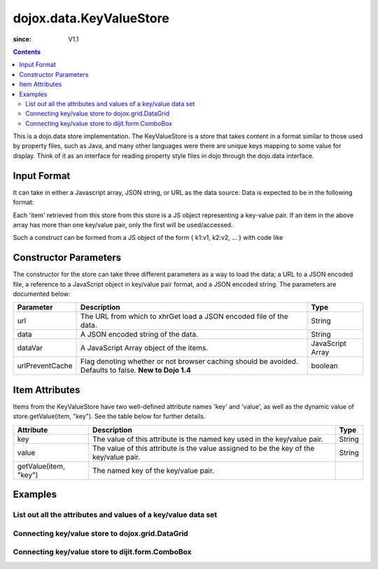 .. _dojox/data/KeyValueStore:

========================
dojox.data.KeyValueStore
========================

:since: V1.1

.. contents ::
    :depth: 3

This is a dojo.data store implementation. The KeyValueStore is a store that takes content in a format similar to those used by property files, such as Java, and many other languages were there are unique keys mapping to some value for display. Think of it as an interface for reading property style files in dojo through the dojo.data interface.

Input Format
============

It can take in either a Javascript array, JSON string, or URL as the data source. Data is expected to be in the following format:

.. js ::
 
  [
    { "key1": "value1" },
    { "key2": "value2" },
    ...
  ]

Each 'item' retrieved from this store from this store is a JS object representing a key-value pair. If an item in the above array has more than one key/value pair, only the first will be used/accessed.

Such a construct can be formed from a JS object of the form { k1:v1, k2:v2, ... } with code like

.. js ::
 
  var myVar={"key1": "value1" , "key2": "value2", ... };
  var myData=[];
  for(var p in myVar){
    var t={};
    t[p]=myVar[p];
    myData.push(t);
  }


Constructor Parameters
======================

The constructor for the store can take three different parameters as a way to load the data; a URL to a JSON encoded file, a reference to a JavaScript object in key/value pair format, and a JSON encoded string. The parameters are documented below:

+---------------+------------------------------------------------------------------------------+------------------------------+
|**Parameter**  |**Description**                                                               |**Type**                      |
+---------------+------------------------------------------------------------------------------+------------------------------+
|url            |The URL from which to xhrGet load a JSON encoded file of the data.            |String                        |
+---------------+------------------------------------------------------------------------------+------------------------------+
|data           |A JSON encoded string of the data.                                            |String                        |
+---------------+------------------------------------------------------------------------------+------------------------------+
|dataVar        |A JavaScript Array object of the items.                                       |JavaScript Array              |
+---------------+------------------------------------------------------------------------------+------------------------------+
|urlPreventCache|Flag denoting whether or not browser caching should be avoided.  Defaults to  |boolean                       |
|               |false.  **New to Dojo 1.4**                                                   |                              |
+---------------+------------------------------------------------------------------------------+------------------------------+

Item Attributes
===============

Items from the KeyValueStore have two well-defined attribute names 'key' and 'value', as well as the dynamic value of store.getValue(item, "key"). See the table below for further details.

+------------------------+------------------------------------------------------------------------------+------------------------------+
|**Attribute**           |**Description**                                                               |**Type**                      |
+------------------------+------------------------------------------------------------------------------+------------------------------+
|key                     |The value of this attribute is the named key used in the key/value pair.      |String                        |
+------------------------+------------------------------------------------------------------------------+------------------------------+
|value                   |The value of this attribute is the value assigned to be the key of the        |String                        |
|                        |key/value pair.                                                               |                              |
+------------------------+------------------------------------------------------------------------------+------------------------------+
|getValue(item, "key")   |The named key of the key/value pair.                                          |                              |
+------------------------+------------------------------------------------------------------------------+------------------------------+

Examples
========

List out all the attributes and values of a key/value data set
--------------------------------------------------------------

.. code-example ::
  
  .. js ::

    <script>
      dojo.require("dojox.data.KeyValueStore");
      dojo.require("dijit.form.Button");

      var storeData = [
          { 'key1' : 'value1' },
          { 'key2' : 'value2' },
          { 'key3' : 'value3' },
          { 'key4' : 'value4' },
          { 'key5' : 'value5' }
        ];

        // This function performs some basic dojo initialization. In this case it connects the button
        // onClick to a function which invokes the fetch(). The fetch function queries for all items
        // and provides callbacks to use for completion of data retrieval or reporting of errors.
        function init(){
           // Function to perform a fetch on the datastore when a button is clicked
           function getAllItems(){

             // Callback to perform an action when the data items are starting to be returned:
             function clearList(size, request){
               var list = dojo.byId("list");
               if(list){
                 while(list.firstChild){
                   list.removeChild(list.firstChild);
                 }
               }
             }

             // Callback for processing a returned list of items.
             function gotItems(items, request){
               var list = dojo.byId("list");
               if(list){
                 var i;
                 for(i = 0; i < items.length; i++){
                   var item = items[i];
                   var field = document.createElement("b");
                   field.appendChild(document.createTextNode("Key: "));
                   list.appendChild(field);
                   list.appendChild(document.createTextNode(kvStore.getValue(item, "key")));
                   list.appendChild(document.createTextNode("  "));
                   field = document.createElement("b");
                   field.appendChild(document.createTextNode("Value: "));
                   list.appendChild(field);
                   list.appendChild(document.createTextNode(kvStore.getValue(item, "value")));
                   list.appendChild(document.createTextNode("  "));
                   field = document.createElement("b");
                   field.appendChild(document.createTextNode("Value by named key (" + kvStore.getValue(item, "key") + "): "));
                   list.appendChild(field);
                   list.appendChild(document.createTextNode(kvStore.getValue(item, kvStore.getValue(item, "key"))));
                   list.appendChild(document.createElement("br"));
                 }
               }
             }

             // Callback for if the lookup fails.
             function fetchFailed(error, request){
                alert("lookup failed.");
             }
             
             // Fetch the data in a sorted order.
             kvStore.fetch({onBegin: clearList, onComplete: gotItems, onError: fetchFailed});
           }
           // Link the click event of the button to driving the fetch.
           dojo.connect(button, "onClick", getAllItems);
        }
        // Set the init function to run when dojo loading and page parsing has completed.
        dojo.ready(init);
    </script>

  .. html ::

    <div data-dojo-type="dojox.data.KeyValueStore" data-dojo-props="data:storeData" data-dojo-id="kvStore"></div>
    <div data-dojo-type="dijit.form.Button" data-dojo-id="button">Show me the key/value info!</div>
    <br>
    <br>
    <b>List of item information:</b>
    <br>
    <span id="list">
    </span>


Connecting key/value store to dojox.grid.DataGrid
-------------------------------------------------

.. code-example ::
  
  .. js ::

    <script>
      dojo.require("dojox.data.KeyValueStore");
      dojo.require("dojox.data.HtmlStore");
      dojo.require("dojox.grid.DataGrid");

      var storeData2 = [
        { 'key1' : 'value1' },
        { 'key2' : 'value2' },
        { 'key3' : 'value3' },
        { 'key4' : 'value4' },
        { 'key5' : 'value5' }
      ];

      var layoutKeyValue = [
        [
          { field: "key", name: "KEY", width: 10 },
          { field: "value", name: "VALUE", width: 'auto' }
        ]
      ];

    </script>

  .. html ::


    <b>dojox.grid.DataGrid connected to the KeyValueStore:</b><br>
    <div data-dojo-type="dojox.data.KeyValueStore" data-dojo-props="data:storeData2" data-dojo-id="kvStore2"></div>
    <div style="width: 400px; height: 200px;">
      <div id="grid"
        data-dojo-type="dojox.grid.DataGrid"
        data-dojo-props="store:kvStore2,
        structure:'layoutKeyValue',
        query:{},
        rowsPerPage:40">
      </div>
    </div>

  .. css ::

    <style type="text/css">
      @import "{{baseUrl}}dojox/grid/resources/Grid.css";
      @import "{{baseUrl}}dojox/grid/resources/nihiloGrid.css";

      .dojoxGrid table {
        margin: 0;
      }
    </style>


Connecting key/value store to dijit.form.ComboBox
-------------------------------------------------

.. code-example ::
  
  .. js ::

    <script type="text/javascript">
      dojo.require("dojox.data.KeyValueStore");
      dojo.require("dojox.data.HtmlStore");
      dojo.require("dijit.form.ComboBox");

      var storeData3 = [
        { 'key1' : 'value1' },
        { 'key2' : 'value2' },
        { 'key3' : 'value3' },
        { 'key4' : 'value4' },
        { 'key5' : 'value5' }
      ];
    </script>

  .. html ::

    <b>dijit.form.ComboBox connected to the KeyValueStore:</b><br>
    <div data-dojo-type="dojox.data.KeyValueStore" data-dojo-props="data:storeData3" data-dojo-id="kvStore3"></div>
    <div data-dojo-type="dijit.form.ComboBox" data-dojo-props="store:kvStore3, searchAttr:'key'"></div>
